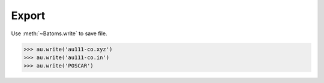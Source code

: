 
===================
Export
===================



Use :meth:`~Batoms.write` to save file. 

>>> au.write('au111-co.xyz')
>>> au.write('au111-co.in')
>>> au.write('POSCAR')

